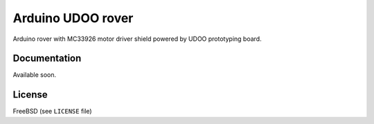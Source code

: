 ==================
Arduino UDOO rover
==================

Arduino rover with MC33926 motor driver shield powered by UDOO prototyping board.

Documentation
-------------

Available soon.

License
-------

FreeBSD (see ``LICENSE`` file)

